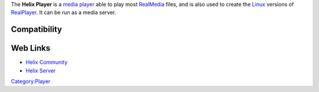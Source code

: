 .. raw:: mediawiki

   {{website|Helix Player|https://player.helixcommunity.org/}}

.. raw:: mediawiki

   {{open}}

The **Helix Player** is a `media player <media_player>`__ able to play most `RealMedia <RealMedia>`__ files, and is also used to create the `Linux <Linux>`__ versions of `RealPlayer <RealPlayer>`__. It can be run as a media server.

Compatibility
-------------

.. raw:: mediawiki

   {{compat}}

Web Links
---------

-  `Helix Community <https://helixcommunity.org/>`__
-  `Helix Server <https://helix-server.helixcommunity.org/>`__

`Category:Player <Category:Player>`__
